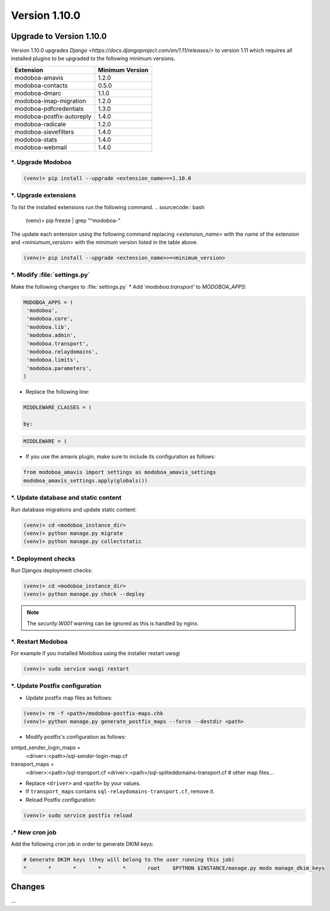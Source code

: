 Version 1.10.0
==============

Upgrade to Version 1.10.0
-------------------------
Version 1.10.0 upgrades `Django <https://docs.djangoproject.com/en/1.11/releases/>`
to version 1.11 which requires all installed plugins to be upgraded to the
following minimum versions.

+---------------------------+-----------------+
| Extension                 | Minimum Version |
+===========================+=================+
| modoboa-amavis            | 1.2.0           |
+---------------------------+-----------------+
| modoboa-contacts          | 0.5.0           |
+---------------------------+-----------------+
| modoboa-dmarc             | 1.1.0           |
+---------------------------+-----------------+
| modoboa-imap-migration    | 1.2.0           |
+---------------------------+-----------------+
| modoboa-pdfcredentials    | 1.3.0           |
+---------------------------+-----------------+
| modoboa-postfix-autoreply | 1.4.0           |
+---------------------------+-----------------+
| modoboa-radicale          | 1.2.0           |
+---------------------------+-----------------+
| modoboa-sievefilters      | 1.4.0           |
+---------------------------+-----------------+
| modoboa-stats             | 1.4.0           |
+---------------------------+-----------------+
| modoboa-webmail           | 1.4.0           |
+---------------------------+-----------------+

*. Upgrade Modoboa
^^^^^^^^^^^^^^^^^^

.. sourcecode:: bash

  (venv)> pip install --upgrade <extension_name>==1.10.0

*. Upgrade extensions
^^^^^^^^^^^^^^^^^^^^^
To list the installed extensions run the following command.
.. sourcecode:: bash

  (venv)> pip freeze | grep "^modoboa-"

The update each entension using the following command replacing
`<extension_name>` with the name of the extension and `<miniumum_version>`
with the minimum version listed in the table above.

.. sourcecode:: bash

  (venv)> pip install --upgrade <extension_name>>=<minimum_version>

*. Modify :file:`settings.py`
^^^^^^^^^^^^^^^^^^^^^^^^^^^^^
Make the following changes to :file:`settings.py`
* Add `'modoboa.transport'` to `MODOBOA_APPS`:

.. sourcecode:: python

  MODOBOA_APPS = (
   'modoboa',
   'modoboa.core',
   'modoboa.lib',
   'modoboa.admin',
   'modoboa.transport',
   'modoboa.relaydomains',
   'modoboa.limits',
   'modoboa.parameters',
  )

* Replace the following line:

.. sourcecode:: python

  MIDDLEWARE_CLASSES = (

  by:

.. sourcecode:: python

  MIDDLEWARE = (

* If you use the amavis plugin, make sure to include its configuration as
  follows:

.. sourcecode:: python

  from modoboa_amavis import settings as modoboa_amavis_settings
  modoboa_amavis_settings.apply(globals())

*. Update database and static content
^^^^^^^^^^^^^^^^^^^^^^^^^^^^^^^^^^^^^
Run database migrations and update static content:

.. sourcecode:: bash

  (venv)> cd <modoboa_instance_dir>
  (venv)> python manage.py migrate
  (venv)> python manage.py collectstatic

*. Deployment checks
^^^^^^^^^^^^^^^^^^^^
Run Djangos deployment checks:

.. sourcecode:: bash

  (venv)> cd <modoboa_instance_dir>
  (venv)> python manage.py check --deploy

.. note::

  The `security.W001` warning can be ignored as this is handled by nginx.

*. Restart Modoboa
^^^^^^^^^^^^^^^^^^
For example if you installed Modoboa using the installer restart uwsgi

.. sourcecode:: bash

  (venv)> sudo service uwsgi restart

*. Update Postfix configuration
^^^^^^^^^^^^^^^^^^^^^^^^^^^^^^^
* Update postfix map files as follows:

.. sourcecode:: bash

  (venv)> rm -f <path>/modoboa-postfix-maps.chk
  (venv)> python manage.py generate_postfix_maps --force --destdir <path>

* Modify postfix's configuration as follows:

smtpd_sender_login_maps =
  <driver>:<path>/sql-sender-login-map.cf

transport_maps =
  <driver>:<path>/sql-transport.cf
  <driver>:<path>/sql-spliteddomains-transport.cf
  # other map files...

* Replace ``<driver>`` and ``<path>`` by your values.

* If ``transport_maps`` contains ``sql-relaydomains-transport.cf``, remove it.

* Reload Postfix configuration:

.. sourcecode:: bash

  (venv)> sudo service postfix reload

.* New cron job
^^^^^^^^^^^^^^^^
Add the following cron job in order to generate DKIM keys:

.. sourcecode:: bash

  # Generate DKIM keys (they will belong to the user running this job)
  *       *       *       *       *       root    $PYTHON $INSTANCE/manage.py modo manage_dkim_keys


Changes
-------
...
